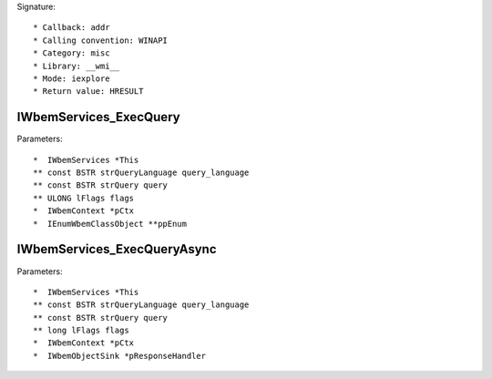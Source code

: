 Signature::

    * Callback: addr
    * Calling convention: WINAPI
    * Category: misc
    * Library: __wmi__
    * Mode: iexplore
    * Return value: HRESULT


IWbemServices_ExecQuery
=======================

Parameters::

    *  IWbemServices *This
    ** const BSTR strQueryLanguage query_language
    ** const BSTR strQuery query
    ** ULONG lFlags flags
    *  IWbemContext *pCtx
    *  IEnumWbemClassObject **ppEnum


IWbemServices_ExecQueryAsync
============================

Parameters::

    *  IWbemServices *This
    ** const BSTR strQueryLanguage query_language
    ** const BSTR strQuery query
    ** long lFlags flags
    *  IWbemContext *pCtx
    *  IWbemObjectSink *pResponseHandler
